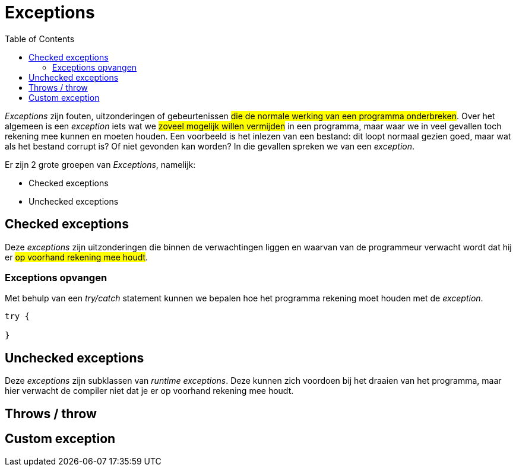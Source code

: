 :lib: pass:quotes[_library_]
:libs: pass:quotes[_libraries_]
:j: Java
:fs: functies
:f: functie
:m: method
:icons: font
:source-highlighter: rouge

= Exceptions
//Author Mark Nuyts
//v0.1
:toc: left
:toclevels: 4

_Exceptions_ zijn fouten, uitzonderingen of gebeurtenissen #die de normale werking van een programma onderbreken#. Over het algemeen is een _exception_ iets wat we #zoveel mogelijk willen vermijden# in een programma, maar waar we in veel gevallen toch rekening mee kunnen en moeten houden.
Een voorbeeld is het inlezen van een bestand: dit loopt normaal gezien goed, maar wat als het bestand corrupt is? Of niet gevonden kan worden? In die gevallen spreken we van een _exception_.

Er zijn 2 grote groepen van _Exceptions_, namelijk:

* Checked exceptions
* Unchecked exceptions

== Checked exceptions

Deze _exceptions_ zijn uitzonderingen die binnen de verwachtingen liggen en waarvan van de programmeur verwacht wordt dat hij er #op voorhand rekening mee houdt#.

=== Exceptions opvangen

Met behulp van een _try/catch_ statement kunnen we bepalen hoe het programma rekening moet houden met de _exception_.

[source,java]
----
try {

}
----

== Unchecked exceptions

Deze _exceptions_ zijn subklassen van _runtime_ _exceptions_. Deze kunnen zich voordoen bij het draaien van het programma, maar hier verwacht de compiler niet dat je er op voorhand rekening mee houdt.

== Throws / throw



== Custom exception

